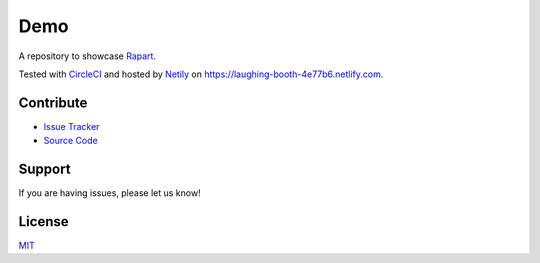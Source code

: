 ====
Demo
====

A repository to showcase `Rapart <https://rapkaprt.testthedocs.org/>`_.

Tested with `CircleCI <https://circleci.com>`_ and hosted by `Netily <https://netlify.com>`_ on https://laughing-booth-4e77b6.netlify.com.

Contribute
==========

- `Issue Tracker <https://github.com/testthedocs/demo/issues>`_
- `Source Code <https://github.com/testthedocs/demo>`_

Support
=======

If you are having issues, please let us know!

License
=======

`MIT <https://choosealicense.com/licenses/mit/>`_



